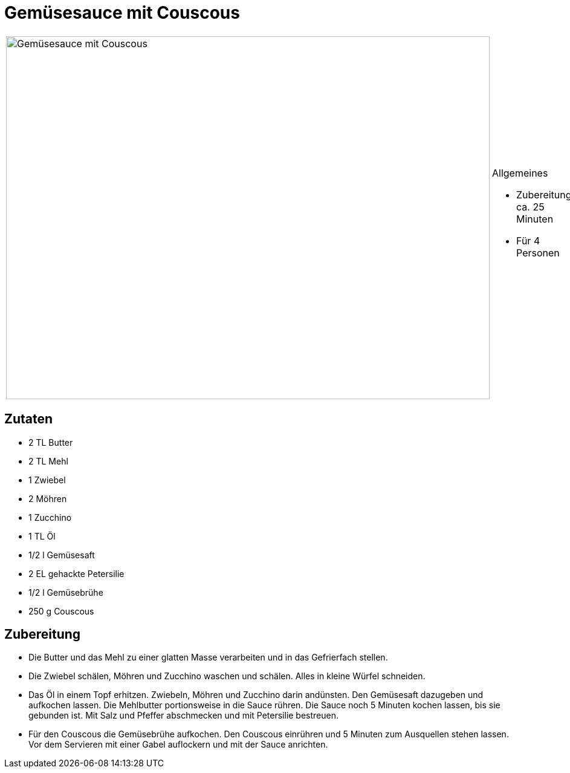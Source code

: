 = Gemüsesauce mit Couscous

[cols="1,1", frame="none", grid="none"]

|===
a|image::gemuesesauce_mit_couscous.jpg[Gemüsesauce mit Couscous,width=800,height=600,pdfwidth=80%,align="center"]
a|.Allgemeines
* Zubereitung: ca. 25 Minuten
* Für 4 Personen
|===


== Zutaten

* 2 TL Butter
* 2 TL Mehl
* 1 Zwiebel
* 2 Möhren
* 1 Zucchino
* 1 TL Öl
* 1/2 l Gemüsesaft
* 2 EL gehackte Petersilie
* 1/2 l Gemüsebrühe
* 250 g Couscous

== Zubereitung

- Die Butter und das Mehl zu einer glatten Masse verarbeiten und in das
Gefrierfach stellen.
- Die Zwiebel schälen, Möhren und Zucchino waschen und schälen. Alles in
kleine Würfel schneiden.
- Das Öl in einem Topf erhitzen. Zwiebeln, Möhren und Zucchino darin
andünsten. Den Gemüsesaft dazugeben und aufkochen lassen. Die Mehlbutter
portionsweise in die Sauce rühren. Die Sauce noch 5 Minuten kochen
lassen, bis sie gebunden ist. Mit Salz und Pfeffer abschmecken und mit
Petersilie bestreuen.
- Für den Couscous die Gemüsebrühe aufkochen. Den Couscous einrühren und
5 Minuten zum Ausquellen stehen lassen. Vor dem Servieren mit einer
Gabel auflockern und mit der Sauce anrichten.